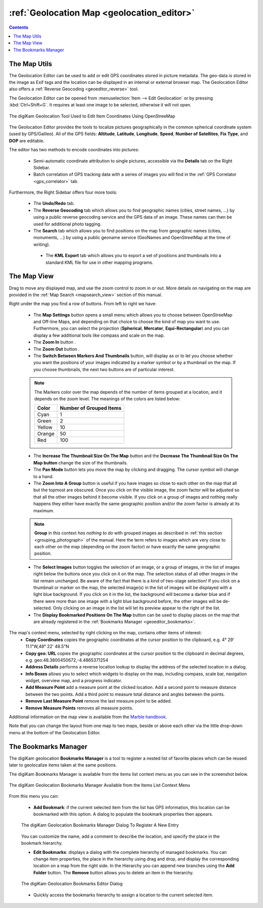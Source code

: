 .. meta::
   :description: digiKam Geolocation Editor Map
   :keywords: digiKam, documentation, user manual, photo management, open source, free, learn, easy, gps, geolocation, map, world, group, reverse, geocoding

.. metadata-placeholder

   :authors: - digiKam Team

   :license: see Credits and License page for details (https://docs.digikam.org/en/credits_license.html)

.. _geoeditor_map:

:ref:`Geolocation Map <geolocation_editor>`
===========================================

.. |map_settings| image:: images/geoeditor_icon_map_settings.webp
    :height: 20px

.. |zoom_in| image:: images/geoeditor_icon_zoom_in.webp
    :height: 20px

.. |zoom_out| image:: images/geoeditor_icon_zoom_out.webp
    :height: 20px

.. |markers| image:: images/geoeditor_icon_markers.webp
    :height: 20px

.. |thumbnails| image:: images/geoeditor_icon_thumbnails.webp
    :height: 20px

.. |increase_thumbnail| image:: images/geoeditor_icon_increase_thumbnail.webp
    :height: 20px

.. |decrease_thumbnail| image:: images/geoeditor_icon_decrease_thumbnail.webp
    :height: 20px

.. |pan_mode| image:: images/geoeditor_icon_pan_mode.webp
    :height: 20px

.. |zoom_into_group| image:: images/geoeditor_icon_zoom_into_group.webp
    :height: 20px

.. |select_images| image:: images/geoeditor_icon_select_images.webp
    :height: 20px

.. |display_bookmarks| image:: images/geoeditor_icon_display_bookmarks.webp
    :height: 20px

.. contents::

The Map Utils
-------------

The Geolocation Editor can be used to add or edit GPS coordinates stored in picture metadata. The geo-data is stored in the image as Exif tags and the location can be displayed in an internal or external browser map. The Geolocation Editor also offers a :ref:`Reverse Geocoding <geoeditor_reverse>` tool.

The Geolocation Editor can be opened from :menuselection:`Item --> Edit Geolocation` or by pressing :kbd:`Ctrl+Shift+G`. It requires at least one image to be selected, otherwise it will not open.

.. figure:: images/geoeditor_edit_coordinates.webp
    :alt:
    :align: center

    The digiKam Geolocation Tool Used to Edit Item Coordinates Using OpenStreeMap

The Geolocation Editor provides the tools to localize pictures geographically in the common spherical coordinate system (used by GPS/Galileo). All of the GPS fields: **Altitude**, **Latitude**, **Longitude**, **Speed**, **Number of Satellites**, **Fix Type**, and **DOP** are editable.

The editor has two methods to encode coordinates into pictures:

    - Semi-automatic coordinate attribution to single pictures, accessible via the **Details** tab on the Right Sidebar.

    - Batch correlation of GPS tracking data with a series of images you will find in the :ref:`GPS Correlator <gps_correlator>` tab.

Furthermore, the Right Sidebar offers four more tools:

    - The **Undo/Redo** tab.

    - The **Reverse Geocoding** tab which allows you to find geographic names (cities, street names, ...) by using a public reverse geocoding service and the GPS data of an image. These names can then be used for additional photo tagging.

    - The **Search** tab which allows you to find positions on the map from geographic names (cities, monuments, ...) by using a public geoname service (GeoNames and OpenStreetMap at the time of writing).

     - The **KML Export** tab which allows you to export a set of positions and thumbnails into a standard KML file for use in other mapping programs.

The Map View
------------

Drag to move any displayed map, and use the zoom control to zoom in or out. More details on navigating on the map are provided in the :ref:`Map Search <mapsearch_view>` section of this manual.

Right under the map you find a row of buttons. From left to right we have:

    - The **Map Settings** button |map_settings| opens a small menu which allows you to choose between OpenStreeMap and Off-line Maps, and depending on that choice to choose the kind of map you want to use. Furthermore, you can select the projection (**Spherical**, **Mercator**, **Equi-Rectangular**) and you can display a few additional tools like compass and scale on the map.

    - The **Zoom In** button |zoom_in|.

    - The **Zoom Out** button |zoom_out|.

    - The **Switch Between Markers And Thumbnails** button, will display as |markers| or |thumbnails| to let you choose whether you want the positions of your images indicated by a marker symbol or by a thumbnail on the map. If you choose thumbnails, the next two buttons are of particular interest.

    .. note::

        The Markers color over the map depends of the number of items grouped at a location, and it depends on the zoom level. The meanings of the colors are listed below:

        =========== =======================
        Color       Number of Grouped Items
        =========== =======================
        Cyan        1
        Green       2
        Yellow      10
        Orange      50
        Red         100
        =========== =======================

    - The **Increase The Thumbnail Size On The Map** button |increase_thumbnail| and the **Decrease The Thumbnail Size On The Map button** |decrease_thumbnail| change the size of the thumbnails.

    - The **Pan Mode** button |pan_mode| lets you move the map by clicking and dragging. The cursor symbol will change to a hand.

    - The **Zoom Into A Group** button |zoom_into_group| is useful if you have images so close to each other on the map that all but the topmost are obscured. Once you click on the visible image, the zoom factor will be adjusted so that all the other images behind it become visible. If you click on a group of images and nothing really happens they either have exactly the same geographic position and/or the zoom factor is already at its maximum.

    .. note::

        **Group** in this context *has nothing to do* with grouped images as described in :ref:`this section <grouping_photograph>` of the manual. Here the term refers to images which are very close to each other on the map (depending on the zoom factor) or have exactly the same geographic position.

    - The **Select Images** button |select_images| toggles the selection of an image, or a group of images, in the list of images right below the buttons once you click on it on the map. The selection status of all other images in the list remain unchanged. Be aware of the fact that there is a kind of two-stage selection! If you click on a thumbnail or marker on the map, the selected image(s) in the list of images will be displayed with a light blue background. If you click on it in the list, the background will become a darker blue and if there were more than one image with a light blue background before, the other images will be de-selected. Only clicking on an image in the list will let its preview appear to the right of the list.

    - The **Display Bookmarked Positions On The Map** button |display_bookmarks| can be used to display places on the map that are already registered in the :ref:`Bookmarks Manager <geoeditor_bookmarks>`.

The map's context menu, selected by right clicking on the map, contains other items of interest:
    - **Copy Coordinates** copies the geographic coordinates at the cursor position to the clipboard, e.g. 4° 29' 11.1"W,48° 22' 48.5"N
    - **Copy geo: URL** copies the geographic coordinates at the cursor position to the clipboard in decimal degrees, e.g. geo:48.3800450672,-4.4865371254
    - **Address Details** performs a reverse location lookup to display the address of the selected location in a dialog.
    - **Info Boxes** allows you to select which widgets to display on the map, including compass, scale bar, navigation widget, overview map, and a progress indicator.
    - **Add Measure Point** add a measure point at the clicked location. Add a second point to measure distance between the two points. Add a third point to measure total distance and angles between the points.
    - **Remove Last Measure Point** remove the last measure point to be added.
    - **Remove Measure Points** removes all measure points.

Additional information on the map view is available from the `Marble handbook <https://docs.kde.org/trunk5/en/marble/marble/index.html>`_.

Note that you can change the layout from one map to two maps, beside or above each other via the little drop-down menu at the bottom of the Geolocation Editor.



.. _geoeditor_bookmarks:

The Bookmarks Manager
---------------------

The digiKam geolocation **Bookmarks Manager** is a tool to register a nested list of favorite places which can be reused later to geolocalize items taken at the same positions.

The digiKam Bookmarks Manager is available from the items list context menu as you can see in the screenshot below.

.. figure:: images/geoeditor_bookmark_menu.webp
    :alt:
    :align: center

    The digiKam Geolocation Bookmarks Manager Available from the Items List Context Menu

From this menu you can:

    - **Add Bookmark**: if the current selected item from the list has GPS information, this location can be bookmarked with this option. A dialog to populate the bookmark properties then appears.

    .. figure:: images/geoeditor_bookmark_add.webp
        :alt:
        :align: center

        The digiKam Geolocation Bookmarks Manager Dialog To Register A New Entry

    You can customize the name, add a comment to describe the location, and specify the place in the bookmark hierarchy.

    - **Edit Bookmarks**: displays a dialog with the complete hierarchy of managed bookmarks. You can change item properties, the place in the hierarchy using drag and drop, and display the corresponding location on a map from the right side. In the Hierarchy you can append new branches using the **Add Folder** button. The **Remove** button allows you to delete an item in the hierarchy.

    .. figure:: images/geoeditor_bookmark_edit.webp
        :alt:
        :align: center

        The digiKam Geolocation Bookmarks Editor Dialog

    - Quickly access the bookmarks hierarchy to assign a location to the current selected item.

